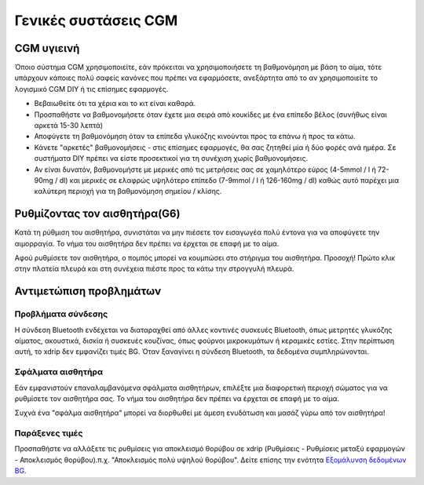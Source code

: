 Γενικές συστάσεις CGM
*****************************

CGM υγιεινή
=============

Όποιο σύστημα CGM χρησιμοποιείτε, εάν πρόκειται να χρησιμοποιήσετε τη βαθμονόμηση με βάση το αίμα, τότε υπάρχουν κάποιες πολύ σαφείς κανόνες που πρέπει να εφαρμόσετε, ανεξάρτητα από το αν χρησιμοποιείτε το λογισμικό CGM DIY ή τις επίσημες εφαρμογές. 

* Βεβαιωθείτε ότι τα χέρια και το κιτ είναι καθαρά.
* Προσπαθήστε να βαθμονομήσετε όταν έχετε μια σειρά από κουκίδες με ένα επίπεδο βέλος (συνήθως είναι αρκετά 15-30 λεπτά)
* Αποφύγετε τη βαθμονόμηση όταν τα επίπεδα γλυκόζης κινούνται προς τα επάνω ή προς τα κάτω. 
* Κάνετε "αρκετές" βαθμονομήσεις - στις επίσημες εφαρμογές, θα σας ζητηθεί μία ή δύο φορές ανά ημέρα. Σε συστήματα DIY πρέπει να είστε προσεκτικοί για τη συνέχιση χωρίς βαθμονομήσεις.
* Αν είναι δυνατόν, βαθμονομήστε με μερικές από τις μετρήσεις σας σε χαμηλότερο εύρος (4-5mmol / l ή 72-90mg / dl) και μερικές σε ελαφρώς υψηλότερο επίπεδο (7-9mmol / l ή 126-160mg / dl) καθώς αυτό παρέχει μια καλύτερη περιοχή για τη βαθμονόμηση σημείου / κλίσης.

Ρυθμίζοντας τον αισθητήρα(G6)
==============

Κατά τη ρύθμιση του αισθητήρα, συνιστάται να μην πιέσετε τον εισαγωγέα πολύ έντονα για να αποφύγετε την αιμορραγία. Το νήμα του αισθητήρα δεν πρέπει να έρχεται σε επαφή με το αίμα.

Αφού ρυθμίσετε τον αισθητήρα, ο πομπός μπορεί να κουμπώσει στο στήριγμα του αισθητήρα. Προσοχή! Πρώτο κλικ στην πλατεία πλευρά και στη συνέχεια πιέστε προς τα κάτω την στρογγυλή πλευρά.

Αντιμετώπιση προβλημάτων 
================

Προβλήματα σύνδεσης
--------------------

Η σύνδεση Bluetooth ενδέχεται να διαταραχθεί από άλλες κοντινές συσκευές Bluetooth, όπως μετρητές γλυκόζης αίματος, ακουστικά, δισκία ή συσκευές κουζίνας, όπως φούρνοι μικροκυμάτων ή κεραμικές εστίες. Στην περίπτωση αυτή, το xdrip δεν εμφανίζει τιμές BG. Όταν ξαναγίνει η σύνδεση Bluetooth, τα δεδομένα συμπληρώνονται.

Σφάλματα αισθητήρα
----------------
Εάν εμφανιστούν επαναλαμβανόμενα σφάλματα αισθητήρων, επιλέξτε μια διαφορετική περιοχή σώματος για να ρυθμίσετε τον αισθητήρα σας. Το νήμα του αισθητήρα δεν πρέπει να έρχεται σε επαφή με το αίμα. 

Συχνά ένα "σφάλμα αισθητήρα" μπορεί να διορθωθεί με άμεση ενυδάτωση και μασάζ γύρω από τον αισθητήρα!

Παράξενες τιμές
---------------
Προσπαθήστε να αλλάξετε τις ρυθμίσεις για αποκλεισμό θορύβου σε xdrip (Ρυθμίσεις - Ρυθμίσεις μεταξύ εφαρμογών - Αποκλεισμός θορύβου).π.χ. "Αποκλεισμός πολύ υψηλού θορύβου".  Δείτε επίσης την ενότητα `Εξομάλυνση δεδομένων BG <../ Χρήση /Smoothing-Blood-Glucose-Data-in-xDrip.html>`_.



